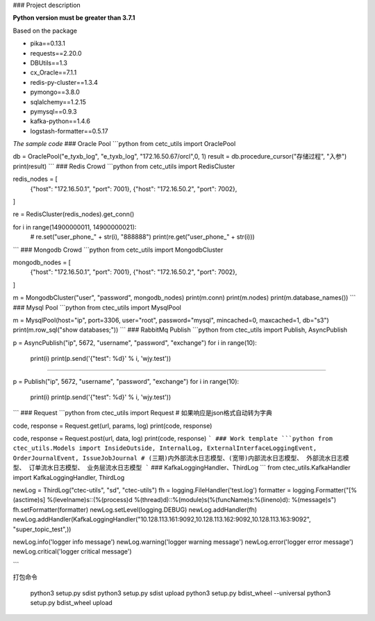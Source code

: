 ### Project description

**Python version must be greater than 3.7.1**

Based on the package

- pika==0.13.1
- requests==2.20.0
- DBUtils==1.3
- cx_Oracle==7.1.1
- redis-py-cluster==1.3.4
- pymongo==3.8.0
- sqlalchemy==1.2.15
- pymysql==0.9.3
- kafka-python==1.4.6
- logstash-formatter==0.5.17


*The sample code*
### Oracle Pool
```python
from cetc_utils import OraclePool

db = OraclePool("e_tyxb_log", "e_tyxb_log", "172.16.50.67/orcl",0, 1)
result = db.procedure_cursor("存储过程", "入参")
print(result)
```
### Redis Crowd
```python
from cetc_utils import RedisCluster

redis_nodes = [
    {"host": "172.16.50.1", "port": 7001},
    {"host": "172.16.50.2", "port": 7002},
]

re = RedisCluster(redis_nodes).get_conn()

for i in range(14900000011, 14900000021):
    # re.set("user_phone_" + str(i), "888888")
    print(re.get("user_phone_" + str(i)))
```
### Mongodb Crowd
```python
from cetc_utils import MongodbCluster

mongodb_nodes = [
    {"host": "172.16.50.1", "port": 7001},
    {"host": "172.16.50.2", "port": 7002},
]

m = MongodbCluster("user", "password", mongodb_nodes)
print(m.conn)
print(m.nodes)
print(m.database_names())
```
### Mysql Pool
```python
from ctec_utils import MysqlPool

m = MysqlPool(host="ip", port=3306, user="root", password="mysql", mincached=0, maxcached=1, db="s3")
print(m.row_sql("show databases;"))
```
### RabbitMq Publish
```python
from ctec_utils import Publish, AsyncPublish

p = AsyncPublish("ip", 5672, "username", "password", "exchange")
for i in range(10):
    print(i)
    print(p.send('{"test": %d}' % i, 'wjy.test'))

---------------------------------------------------------------------------------

p = Publish("ip", 5672, "username", "password", "exchange")
for i in range(10):
    print(i)
    print(p.send('{"test": %d}' % i, 'wjy.test'))
```
### Request
```python
from ctec_utils import Request
# 如果响应是json格式自动转为字典

code, response = Request.get(url, params, log)
print(code, response)

code, response = Request.post(url, data, log)
print(code, response)
```
### Work template
```python
from ctec_utils.Models import InsideOutside, InternalLog, ExternalInterfaceLoggingEvent, OrderJournalEvent, IssueJobJournal
# (三期)内外部流水日志模型、(宽带)内部流水日志模型、 外部流水日志模型、 订单流水日志模型、 业务层流水日志模型
```
### KafkaLoggingHandler、ThirdLog
```
from ctec_utils.KafkaHandler import KafkaLoggingHandler, ThirdLog


newLog = ThirdLog("ctec-utils", "sd", "ctec-utils")
fh = logging.FileHandler('test.log')
formatter = logging.Formatter("[%(asctime)s] %(levelname)s::(%(process)d %(thread)d)::%(module)s(%(funcName)s:%(lineno)d): %(message)s")
fh.setFormatter(formatter)
newLog.setLevel(logging.DEBUG)
newLog.addHandler(fh)
newLog.addHandler(KafkaLoggingHandler("10.128.113.161:9092,10.128.113.162:9092,10.128.113.163:9092", "super_topic_test",))

newLog.info('logger info message')
newLog.warning('logger warning message')
newLog.error('logger error message')
newLog.critical('logger critical message')

```


打包命令

    python3 setup.py sdist
    python3 setup.py sdist upload
    python3 setup.py bdist_wheel --universal
    python3 setup.py bdist_wheel upload